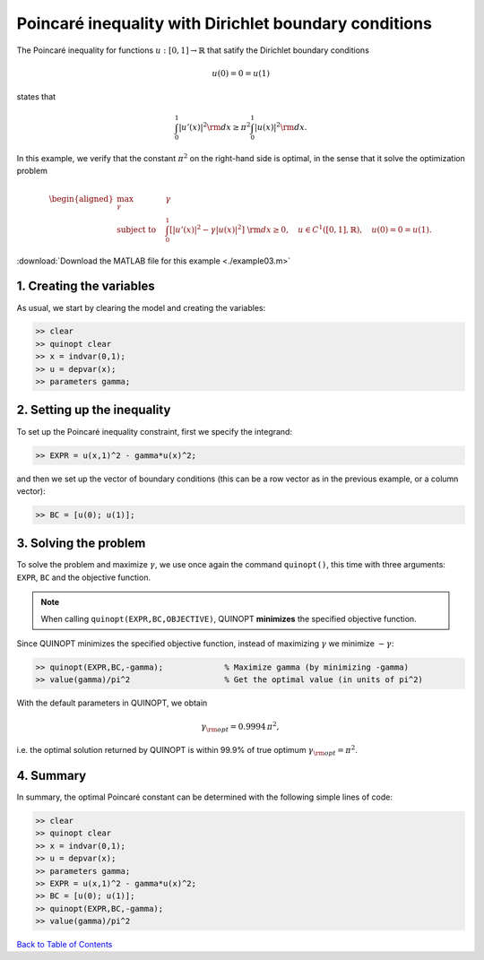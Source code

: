 Poincaré inequality with Dirichlet boundary conditions
======================================================

The Poincaré inequality for functions :math:`u:[0,1]\to\mathbb{R}` that satify the Dirichlet boundary conditions

.. math::

	u(0)=0=u(1)

states that

.. math::

	\int_0^1 \vert u'(x) \vert^2 {\rm d}x \geq \pi^2 \int_0^1 \vert u(x) \vert^2 {\rm d}x.

In this example, we verify that the constant :math:`\pi^2` on the right-hand side is optimal, in the sense that it solve the optimization problem

.. math::

	\begin{aligned}
	\max_{\gamma} \quad &\gamma\\
	\text{subject to} \quad
	&\int_0^1 \left[
	\vert u'(x) \vert^2 -\gamma \vert u(x) \vert^2
	\right] {\rm d}x \geq 0,
	\quad u\in C^1([0,1],\mathbb{R}),\quad u(0)=0=u(1).
	\end{aligned}

:download:`Download the MATLAB file for this example <./example03.m>`

--------------------------
1. Creating the variables
--------------------------

As usual, we start by clearing the model and creating the variables:

.. code:: matlab

	>> clear
	>> quinopt clear
	>> x = indvar(0,1);
	>> u = depvar(x);
	>> parameters gamma;


------------------------------
2. Setting up the inequality
------------------------------

To set up the Poincaré inequality constraint, first we specify the integrand:

.. code:: matlab

	>> EXPR = u(x,1)^2 - gamma*u(x)^2;

and then we set up the vector of boundary conditions (this can be a row vector as in the previous example, or a column vector):

.. code:: matlab

	>> BC = [u(0); u(1)];


--------------------------
3. Solving the problem
--------------------------

To solve the problem and maximize :math:`\gamma`, we use once again the command ``quinopt()``, this time with three arguments: ``EXPR``, ``BC`` and the objective function.

.. note::
	When calling ``quinopt(EXPR,BC,OBJECTIVE)``, QUINOPT **minimizes** the specified objective function.

Since QUINOPT minimizes the specified objective function, instead of maximizing :math:`\gamma` we minimize :math:`-\gamma`:

.. code:: matlab

	>> quinopt(EXPR,BC,-gamma);		% Maximize gamma (by minimizing -gamma)
	>> value(gamma)/pi^2			% Get the optimal value (in units of pi^2)

With the default parameters in QUINOPT, we obtain

.. math::

	\gamma_{\rm opt} = 0.9994 \,\pi^2,

i.e. the optimal solution returned by QUINOPT is within 99.9% of true optimum :math:`\gamma_{\rm opt}=\pi^2`.


-----------------------
4. Summary
-----------------------

In summary, the optimal Poincaré constant can be determined with the following simple lines of code:


.. code:: matlab

	>> clear
	>> quinopt clear
	>> x = indvar(0,1);
	>> u = depvar(x);
	>> parameters gamma;
	>> EXPR = u(x,1)^2 - gamma*u(x)^2;
	>> BC = [u(0); u(1)];
	>> quinopt(EXPR,BC,-gamma);
	>> value(gamma)/pi^2


`Back to Table of Contents <http://quinopt.readthedocs.io/>`_
